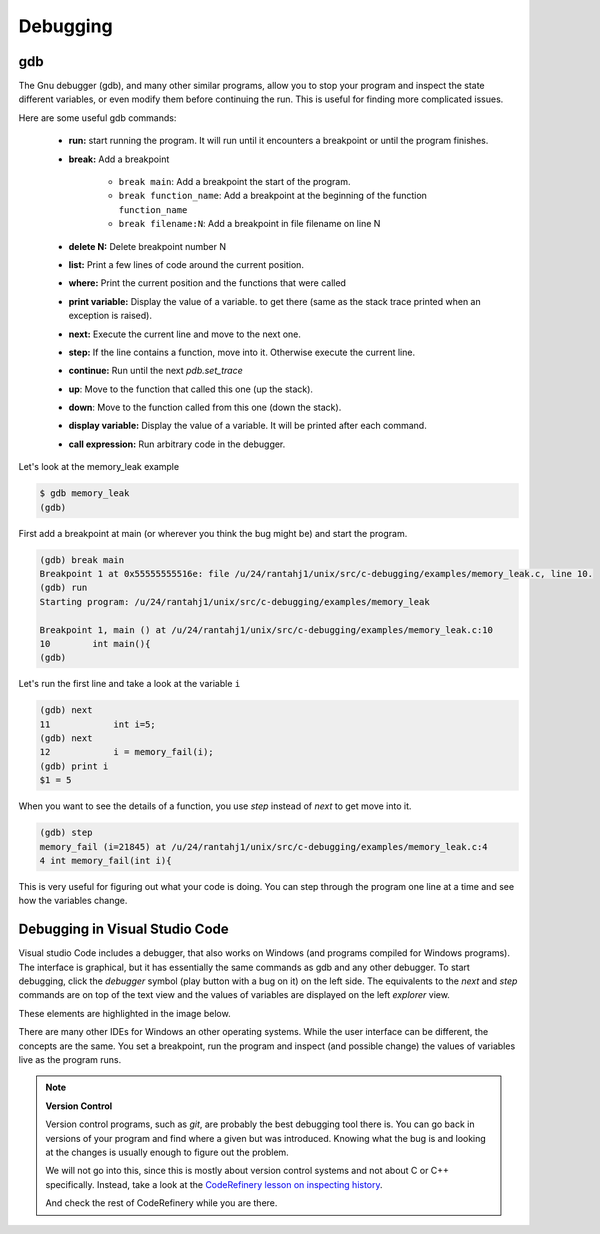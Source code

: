 Debugging
=========

gdb
---

The Gnu debugger (gdb), and many other similar programs, allow you to stop your
program and inspect the state different variables, or even modify them before
continuing the run. This is useful for finding more complicated issues.

Here are some useful gdb commands:

  - **run:** start running the program. It will run until it encounters a
    breakpoint or until the program finishes.
  - **break:** Add a breakpoint

     - ``break main``: Add a breakpoint the start of the program.
     - ``break function_name``: Add a breakpoint at the beginning of the
       function ``function_name``
     - ``break filename:N``: Add a breakpoint in file filename on line N

  - **delete N:** Delete breakpoint number N
  - **list:** Print a few lines of code around the current position.
  - **where:** Print the current position and the functions that were called
  - **print variable:** Display the value of a variable.
    to get there (same as the stack trace printed when an exception is raised).
  - **next:** Execute the current line and move to the next one.
  - **step:** If the line contains a function, move into it. Otherwise execute
    the current line.
  - **continue:** Run until the next `pdb.set_trace`
  - **up**: Move to the function that called this one (up the stack).
  - **down**: Move to the function called from this one (down the stack).
  - **display variable:** Display the value of a variable. It will be printed after each command.
  - **call expression:** Run arbitrary code in the debugger.

Let's look at the memory_leak example

.. code-block:: console

      $ gdb memory_leak
      (gdb)

First add a breakpoint at main (or wherever you think the bug might be) and
start the program.

.. code-block:: console

      (gdb) break main
      Breakpoint 1 at 0x55555555516e: file /u/24/rantahj1/unix/src/c-debugging/examples/memory_leak.c, line 10.
      (gdb) run
      Starting program: /u/24/rantahj1/unix/src/c-debugging/examples/memory_leak

      Breakpoint 1, main () at /u/24/rantahj1/unix/src/c-debugging/examples/memory_leak.c:10
      10	int main(){
      (gdb)

Let's run the first line and take a look at the variable ``i``

.. code-block:: console

      (gdb) next
      11	    int i=5;
      (gdb) next
      12	    i = memory_fail(i);
      (gdb) print i
      $1 = 5

When you want to see the details of a function, you use `step` instead of
`next` to get move into it.

.. code-block:: console

      (gdb) step
      memory_fail (i=21845) at /u/24/rantahj1/unix/src/c-debugging/examples/memory_leak.c:4
      4	int memory_fail(int i){

This is very useful for figuring out what your code is doing. You can step
through the program one line at a time and see how the variables change.


Debugging in Visual Studio Code
-------------------------------

Visual studio Code includes a debugger, that also works on Windows (and programs
compiled for Windows programs). The interface is graphical, but it has
essentially the same commands as gdb and any other debugger. To start debugging,
click the *debugger* symbol (play button with a bug on it) on the left side.
The equivalents to the *next* and *step* commands are on top of the text view
and the values of variables are displayed on the left *explorer* view.

These elements are highlighted in the image below.

.. image:: /_static/vs_code_debug.png

There are many other IDEs for Windows an other operating systems. While the user
interface can be different, the concepts are the same. You set a breakpoint, run
the program and inspect (and possible change) the values of variables live as
the program runs.


.. Note::

  **Version Control**

  Version control programs, such as `git`, are probably the best debugging tool
  there is. You can go back in versions of your program and find where a given
  but was introduced. Knowing what the bug is and looking at the changes is
  usually enough to figure out the problem.

  We will not go into this, since this is mostly about version control systems
  and not about C or C++ specifically. Instead, take a look at the
  `CodeRefinery lesson on inspecting history <https://coderefinery.github.io/git-intro/archaeology/>`_.

  And check the rest of CodeRefinery while you are there.

